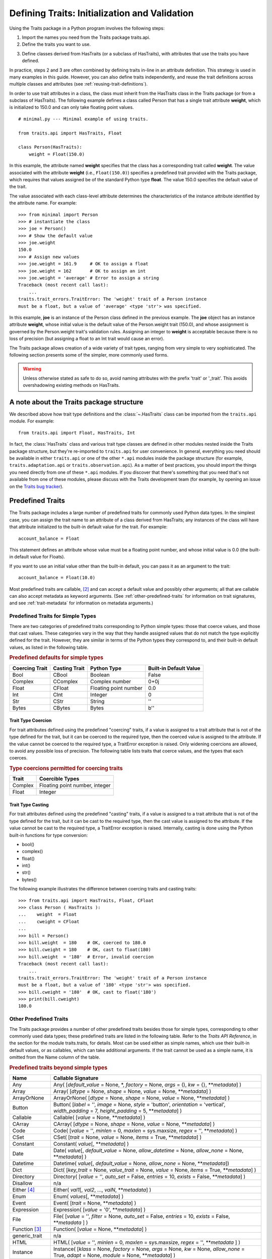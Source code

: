 .. index:: validation, using traits

.. _defining-traits-initialization-and-validation:

==============================================
Defining Traits: Initialization and Validation
==============================================

Using the Traits package in a Python program involves the following steps:

.. index:: importing Traits names, traits.api; importing from

1. Import the names you need from the Traits package traits.api.

2. Define the traits you want to use.

.. index:: HasTraits class

3. Define classes derived from HasTraits (or a subclass of HasTraits), with
   attributes that use the traits you have defined.

In practice, steps 2 and 3 are often combined by defining traits in-line
in an attribute definition. This strategy is used in many examples in this
guide. However, you can also define traits independently, and reuse the trait
definitions across multiple classes and attributes (see
:ref:`reusing-trait-definitions`).

In order to use trait attributes in a class, the class must inherit from the
HasTraits class in the Traits package (or from a subclass of HasTraits). The
following example defines a class called Person that has a single trait
attribute **weight**, which is initialized to 150.0 and can only take floating
point values.

.. index::
   single: examples; minimal

::

    # minimal.py --- Minimal example of using traits.

    from traits.api import HasTraits, Float

    class Person(HasTraits):
        weight = Float(150.0)

.. index:: attribute definition

In this example, the attribute named **weight** specifies that the class has a
corresponding trait called **weight**. The value associated with the attribute
**weight** (i.e., ``Float(150.0)``) specifies a predefined trait provided with
the Traits package, which requires that values assigned be of the standard
Python type **float**. The value 150.0 specifies the default value of the
trait.

The value associated with each class-level attribute determines the
characteristics of the instance attribute identified by the attribute name.
For example::

    >>> from minimal import Person
    >>> # instantiate the class
    >>> joe = Person()
    >>> # Show the default value
    >>> joe.weight
    150.0
    >>> # Assign new values
    >>> joe.weight = 161.9     # OK to assign a float
    >>> joe.weight = 162       # OK to assign an int
    >>> joe.weight = 'average' # Error to assign a string
    Traceback (most recent call last):
        ...
    traits.trait_errors.TraitError: The 'weight' trait of a Person instance
    must be a float, but a value of 'average' <type 'str'> was specified.

In this example, **joe** is an instance of the Person class defined in the
previous example. The **joe** object has an instance attribute **weight**,
whose initial value is the default value of the Person.weight trait (150.0),
and whose assignment is governed by the Person.weight trait's validation
rules. Assigning an integer to **weight** is acceptable because there is no
loss of precision (but assigning a float to an Int trait would cause an error).

The Traits package allows creation of a wide variety of trait types, ranging
from very simple to very sophisticated. The following section presents some of
the simpler, more commonly used forms.

.. warning:: Unless otherwise stated as safe to do so, avoid naming
   attributes with the prefix 'trait' or '_trait'. This avoids overshadowing
   existing methods on HasTraits.


A note about the Traits package structure
-----------------------------------------

We described above how trait type definitions and the :class:`~.HasTraits`
class can be imported from the ``traits.api`` module. For example::

    from traits.api import Float, HasTraits, Int

In fact, the :class:`HasTraits` class and various trait type classes are
defined in other modules nested inside the Traits package structure, but
they're re-imported to ``traits.api`` for user convenience. In general,
everything you need should be available in either ``traits.api`` or one of the
other ``*.api`` modules inside the package structure (for example,
``traits.adaptation.api`` or ``traits.observation.api``). As a matter of best
practices, you should import the things you need directly from one of these
``*.api`` modules. If you discover that there's something that you need that's
not available from one of these modules, please discuss with the Traits
development team (for example, by opening an issue on the `Traits bug
tracker`_).


.. index:: predefined traits

.. _predefined-traits:

Predefined Traits
-----------------
The Traits package includes a large number of predefined traits for commonly
used Python data types. In the simplest case, you can assign the trait name
to an attribute of a class derived from HasTraits; any instances of the class
will have that attribute initialized to the built-in default value for the
trait. For example::

    account_balance = Float

This statement defines an attribute whose value must be a floating point
number, and whose initial value is 0.0 (the built-in default value for Floats).

If you want to use an initial value other than the built-in default, you can
pass it as an argument to the trait::

    account_balance = Float(10.0)

Most predefined traits are callable, [2]_ and can accept a default value and
possibly other arguments; all that are callable can also accept metadata as
keyword arguments. (See :ref:`other-predefined-traits` for information on trait
signatures, and see :ref:`trait-metadata` for information on metadata
arguments.)

.. index:: simple types

.. _predefined-traits-for-simple-types:

Predefined Traits for Simple Types
``````````````````````````````````
There are two categories of predefined traits corresponding to Python simple
types: those that coerce values, and those that cast values. These categories
vary in the way that they handle assigned values that do not match the type
explicitly defined for the trait. However, they are similar in terms of the
Python types they correspond to, and their built-in default values, as listed
in the following table.

.. index::
   pair: types; casting
   pair: types; coercing
   pair: type; string
.. index:: Boolean type, Bool trait, CBool trait, Complex trait, CComplex trait
.. index:: Float trait, CFloat trait, Int trait, CInt trait
.. index:: integer type, floating point number type, complex number type
.. index:: Str trait, CStr trait, Bytes trait, CBytes trait

.. _predefined-defaults-for-simple-types-table:

.. rubric:: Predefined defaults for simple types

============== ============= ====================== ======================
Coercing Trait Casting Trait Python Type            Built-in Default Value
============== ============= ====================== ======================
Bool           CBool         Boolean                False
Complex        CComplex      Complex number         0+0j
Float          CFloat        Floating point number  0.0
Int            CInt          Integer                0
Str            CStr          String                 ''
Bytes          CBytes        Bytes                  b''
============== ============= ====================== ======================

.. index::
   pair: types; coercing

.. _trait-type-coercion:

Trait Type Coercion
:::::::::::::::::::
For trait attributes defined using the predefined "coercing"
traits, if a value is assigned to a trait attribute that is not of the type
defined for the trait, but it can be coerced to the required type, then the
coerced value is assigned to the attribute. If the value cannot be coerced to
the required type, a TraitError exception is raised. Only widening coercions
are allowed, to avoid any possible loss of precision. The following table
lists traits that coerce values, and the types that each coerces.

.. index::
   pair: types; coercing

.. _type-coercions-permitted-for-coercing-traits-table:

.. rubric:: Type coercions permitted for coercing traits

============= ===========================================
Trait         Coercible Types
============= ===========================================
Complex       Floating point number, integer
Float         Integer
============= ===========================================

.. index::
   pair: types; casting

.. _trait-type-casting:

Trait Type Casting
::::::::::::::::::
For trait attributes defined using the predefined "casting"
traits, if a value is assigned to a trait attribute that is not of the type
defined for the trait, but it can be cast to the required type, then the cast
value is assigned to the attribute. If the value cannot be cast to the required
type, a TraitError exception is raised. Internally, casting is done using the
Python built-in functions for type conversion:

* bool()
* complex()
* float()
* int()
* str()
* bytes()

.. index::
   single: examples; coercing vs. casting

The following example illustrates the difference between coercing traits and
casting traits::

    >>> from traits.api import HasTraits, Float, CFloat
    >>> class Person ( HasTraits ):
    ...    weight  = Float
    ...    cweight = CFloat
    ...
    >>> bill = Person()
    >>> bill.weight  = 180    # OK, coerced to 180.0
    >>> bill.cweight = 180    # OK, cast to float(180)
    >>> bill.weight  = '180'  # Error, invalid coercion
    Traceback (most recent call last):
        ...
    traits.trait_errors.TraitError: The 'weight' trait of a Person instance
    must be a float, but a value of '180' <type 'str'> was specified.
    >>> bill.cweight = '180'  # OK, cast to float('180')
    >>> print(bill.cweight)
    180.0


.. _other-predefined-traits:

Other Predefined Traits
```````````````````````
The Traits package provides a number of other predefined traits besides those
for simple types, corresponding to other commonly used data types; these
predefined traits are listed in the following table. Refer to  the
*Traits API Reference*, in the section for the module traits.traits,
for details. Most can be used either as simple names, which use their built-in
default values, or as callables, which can take additional arguments. If the
trait cannot be used as a simple name, it is omitted from the Name column of
the table.

.. index:: Any(), Array(), Button(), Callable(), CArray(), Code()
.. index:: CSet(), Constant(), Date(), Datetime(), Dict()
.. index:: Directory(), Disallow, Either(), Enum()
.. index:: Event(), Expression(), false, File()
.. index:: Instance(), List(), Method(), Module()
.. index:: Password(), Property(), Python()
.. index:: PythonValue(), Range(), ReadOnly(), Regex()
.. index:: Set() String(), This, Time()
.. index:: ToolbarButton(), true, Tuple(), Type()
.. index:: undefined, Union(), UUID(), ValidatedTuple(), WeakRef()

.. _predefined-traits-beyond-simple-types-table:

.. rubric:: Predefined traits beyond simple types

+------------------+----------------------------------------------------------+
| Name             | Callable Signature                                       |
+==================+==========================================================+
| Any              | Any( [*default_value* = None, \*,                        |
|                  | *factory* = None, *args* = (), *kw* = {},                |
|                  | \*\*\ *metadata*] )                                      |
+------------------+----------------------------------------------------------+
| Array            | Array( [*dtype* = None, *shape* = None, *value* = None,  |
|                  | \*\*\ *metadata*] )                                      |
+------------------+----------------------------------------------------------+
| ArrayOrNone      | ArrayOrNone( [*dtype* = None, *shape* = None,            |
|                  | *value* = None, \*\*\ *metadata*] )                      |
+------------------+----------------------------------------------------------+
| Button           | Button( [*label* = '', *image* = None, *style* =         |
|                  | 'button', *orientation* = 'vertical', *width_padding* =  |
|                  | 7, *height_padding* = 5, \*\*\ *metadata*] )             |
+------------------+----------------------------------------------------------+
| Callable         | Callable( [*value* = None, \*\*\ *metadata*] )           |
+------------------+----------------------------------------------------------+
| CArray           | CArray( [*dtype* = None, *shape* = None, *value* = None, |
|                  | \*\*\ *metadata*] )                                      |
+------------------+----------------------------------------------------------+
| Code             | Code( [*value* = '', *minlen* = 0,                       |
|                  | *maxlen* = sys.maxsize, *regex* = '',                    |
|                  | \*\*\ *metadata*] )                                      |
+------------------+----------------------------------------------------------+
| CSet             | CSet( [*trait* = None, *value* = None, *items* = True,   |
|                  | \*\*\ *metadata*] )                                      |
+------------------+----------------------------------------------------------+
| Constant         | Constant( *value*\ [, \*\*\ *metadata*] )                |
+------------------+----------------------------------------------------------+
| Date             | Date( *value*\ [, *default_value* = None,                |
|                  | *allow_datetime* = None, *allow_none* = None,            |
|                  | \*\*\ *metadata*] )                                      |
+------------------+----------------------------------------------------------+
| Datetime         | Datetime( *value*\ [, *default_value* = None,            |
|                  | *allow_none* = None, \*\*\ *metadata*])                  |
+------------------+----------------------------------------------------------+
| Dict             | Dict( [*key_trait* = None, *value_trait* = None,         |
|                  | *value* = None, *items* = True, \*\*\ *metadata*] )      |
+------------------+----------------------------------------------------------+
| Directory        | Directory( [*value* = '', *auto_set* = False, *entries* =|
|                  | 10, *exists* = False, \*\*\ *metadata*] )                |
+------------------+----------------------------------------------------------+
| Disallow         | n/a                                                      |
+------------------+----------------------------------------------------------+
| Either [4]_      | Either( *val1*\ [, *val2*, ..., *valN*,                  |
|                  | \*\*\ *metadata*] )                                      |
+------------------+----------------------------------------------------------+
| Enum             | Enum( *values*\ [, \*\*\ *metadata*] )                   |
+------------------+----------------------------------------------------------+
| Event            | Event( [*trait* = None, \*\*\ *metadata*] )              |
+------------------+----------------------------------------------------------+
| Expression       | Expression( [*value* = '0', \*\*\ *metadata*] )          |
+------------------+----------------------------------------------------------+
| File             | File( [*value* = '', *filter* = None, *auto_set* = False,|
|                  | *entries* = 10, *exists* = False,  \*\*\ *metadata* ] )  |
+------------------+----------------------------------------------------------+
| Function [3]_    | Function( [*value* = None, \*\*\ *metadata*] )           |
+------------------+----------------------------------------------------------+
| generic_trait    | n/a                                                      |
+------------------+----------------------------------------------------------+
| HTML             | HTML( [*value* = '', *minlen* = 0,                       |
|                  | *maxlen* = sys.maxsize, *regex* = '',                    |
|                  | \*\*\ *metadata* ] )                                     |
+------------------+----------------------------------------------------------+
| Instance         | Instance( [*klass* = None, *factory* = None, *args* =    |
|                  | None, *kw* = None, *allow_none* = True, *adapt* = None,  |
|                  | *module* = None, \*\*\ *metadata*] )                     |
+------------------+----------------------------------------------------------+
| List             | List( [*trait* = None, *value* = None, *minlen* = 0,     |
|                  | *maxlen* = sys.maxsize, *items* = True,                  |
|                  | \*\*\ *metadata*] )                                      |
+------------------+----------------------------------------------------------+
| Map              | Map( *map*\ [, \*\*\ *metadata*] )                       |
+------------------+----------------------------------------------------------+
| Method [3]_      | Method ([\*\*\ *metadata*] )                             |
+------------------+----------------------------------------------------------+
| Module           | Module ( [\*\*\ *metadata*] )                            |
+------------------+----------------------------------------------------------+
| Password         | Password( [*value* = '', *minlen* = 0, *maxlen* =        |
|                  | sys.maxsize, *regex* = '', \*\*\ *metadata*] )           |
+------------------+----------------------------------------------------------+
| PrefixList       | PrefixList( *values*\ [, \*\*\ *metadata*] )             |
+------------------+----------------------------------------------------------+
| PrefixMap        | PrefixMap( *map*\ [, \*\*\ *metadata*] )                 |
+------------------+----------------------------------------------------------+
| Property         | Property( [*fget* = None, *fset* = None, *fvalidate* =   |
|                  | None, *force* = False, *handler* = None, *trait* = None, |
|                  | \*\*\ *metadata*] )                                      |
|                  |                                                          |
|                  | See :ref:`property-traits`, for details.                 |
+------------------+----------------------------------------------------------+
| Python           | Python ( [*value* = None, \*\*\ *metadata*] )            |
+------------------+----------------------------------------------------------+
| PythonValue      | PythonValue( [*value* = None, \*\*\ *metadata*] )        |
+------------------+----------------------------------------------------------+
| Range            | Range( [*low* = None, *high* = None, *value* = None,     |
|                  | *exclude_low* = False, *exclude_high* = False,           |
|                  | \*\ *metadata*] )                                        |
+------------------+----------------------------------------------------------+
| ReadOnly         | ReadOnly( [*value* = Undefined, \*\*\ *metadata*] )      |
+------------------+----------------------------------------------------------+
| Regex            | Regex( [*value* = '', *regex* = '.\*', \*\*\ *metadata*])|
+------------------+----------------------------------------------------------+
| self             | n/a                                                      |
+------------------+----------------------------------------------------------+
| Set              | Set( [*trait* = None, *value* = None, *items* = True,    |
|                  | \*\*\ *metadata*] )                                      |
+------------------+----------------------------------------------------------+
| String           | String( [*value* = '', *minlen* = 0, *maxlen* =          |
|                  | sys.maxsize, *regex* = '', \*\*\ *metadata*] )           |
+------------------+----------------------------------------------------------+
| Subclass         | Subclass( [*value* = None, *klass* = None, *allow_none* =|
|                  | True, \*\*\ *metadata*] )                                |
+------------------+----------------------------------------------------------+
| This             | n/a                                                      |
+------------------+----------------------------------------------------------+
| Time             | Time( *value*\ [, *default_value* = None,                |
|                  | *allow_none* = None, \*\*\ *metadata*])                  |
+------------------+----------------------------------------------------------+
| ToolbarButton    | ToolbarButton( [*label* = '', *image* = None, *style* =  |
|                  | 'toolbar', *orientation* = 'vertical', *width_padding* = |
|                  | 2, *height_padding* = 2, \*\*\ *metadata*] )             |
+------------------+----------------------------------------------------------+
| Tuple            | Tuple( [\*\ *traits*, \*\*\ *metadata*] )                |
+------------------+----------------------------------------------------------+
| Type             | Type( [*value* = None, *klass* = None, *allow_none* =    |
|                  | True, \*\*\ *metadata*] )                                |
+------------------+----------------------------------------------------------+
| Union            | Union( *val1*\ [, *val2*, ..., *valN*,                   |
|                  | \*\*\ *metadata*] )                                      |
+------------------+----------------------------------------------------------+
| UUID             | UUID( [\*\*\ *metadata*] )                               |
+------------------+----------------------------------------------------------+
| ValidatedTuple   | ValidatedTuple( [\*\ *traits*, *fvalidate* = None,       |
|                  | *fvalidate_info* = '' , \*\*\ *metadata*] )              |
+------------------+----------------------------------------------------------+
| WeakRef          | WeakRef( [*klass* = 'traits.HasTraits',                  |
|                  | *allow_none* = False, *adapt* = 'yes', \*\*\ *metadata*])|
+------------------+----------------------------------------------------------+

.. index:: Instance trait

.. _instance:

Instance
::::::::
One of the most fundamental and useful predefined trait types is
:class:`~.Instance`. Instance trait values are an instance of a particular class
or its subclasses, as specified by the **klass** argument. **klass** can be
either an instance of a class or a class itself (note this applies to all python
classes, not necessarily just :class:`~.HasTraits` subclasses).  However, one should
typically provide the type or interface they want an instance of, instead of
providing an instance of a class.

If **klass** is an instance or if it is a class and **args** and **kw** are not
specified, the default value is ``None``. Otherwise, the default value is
obtained by calling the callable **factory** argument (or **klass** if
**factory** is None) with **args** and **kw**. Further, there is the
**allow_none** argument which dictates whether the trait can take on a value of
``None``. However, this does not include the default value for the trait. For
example::

    # instance_trait_defaults.py --- Example of Instance trait default values
    from traits.api import HasTraits, Instance

    class Parent(HasTraits):
        pass

    class Child(HasTraits):
        # default value is None
        father = Instance(Parent)
        # default value is still None, but None can not be assigned
        grandfather = Instance(Parent, allow_none=False)
        # default value is Parent()
        mother = Instance(Parent, args=())

In the last case, the default ``Parent`` instance is not immediately
created, but rather is lazily instantiated when the trait is first accessed.
The default ``Parent`` will also be instantiated if the trait is assigned to
and there is a change handler defined on the trait (to detect changes from the
default value). For more details on change handlers and trait notification see
:ref:`observe-notification`.

Somewhat surprisingly, ``mother = Instance(Parent, ())`` will also yield a
default value of ``Parent()``, even though in that case it is **factory** that
is ``()`` not **args**.  This is a result of implementation details, however
the recommended way of writing this code is to explicitly pass **args** by
keyword like so ``mother = Instance(Parent, args=())``. Another common mistake
is passing in another trait type to Instance. For example,
``some_trait = Instance(Int)``. This will likely lead to unexpected behavior
and potential errors. Instead simply do ``some_trait = Int()``.

.. index:: This trait, self trait

.. _this-and-self:

This and self
:::::::::::::
A couple of predefined traits that merit special explanation are This and
**self**. They are intended for attributes whose values must be of the same
class (or a subclass) as the enclosing class. The default value of This is
None; the default value of **self** is the object containing the attribute.

.. index::
   pair: This trait; examples

The following is an example of using This::

    # this.py --- Example of This predefined trait

    from traits.api import HasTraits, This

    class Employee(HasTraits):
        manager = This

This example defines an Employee class, which has a **manager** trait
attribute, which accepts only other Employee instances as its value. It might
be more intuitive to write the following::

    # bad_self_ref.py --- Non-working example with self- referencing
    #                     class definition
    from traits.api import HasTraits, Instance
    class Employee(HasTraits):
        manager = Instance(Employee)

However, the Employee class is not fully defined at the time that the
**manager** attribute is defined. Handling this common design pattern is the
main reason for providing the This trait.

Note that if a trait attribute is defined using This on one class and is
referenced on an instance of a subclass, the This trait verifies values based
on the class on which it was defined. For example::

    >>> from traits.api import HasTraits, This
    >>> class Employee(HasTraits):
    ...    manager = This
    ...
    >>> class Executive(Employee):
    ...  pass
    ...
    >>> fred = Employee()
    >>> mary = Executive()
    >>> # The following is OK, because fred's manager can be an
    >>> # instance of Employee or any subclass.
    >>> fred.manager = mary
    >>> # This is also OK, because mary's manager can be an Employee
    >>> mary.manager = fred

.. index:: Map trait

.. _map:

Map
:::
The map trait ensures that the value assigned to a trait attribute
is a key of a specified dictionary, and also assigns the dictionary
value corresponding to that key to a shadow attribute.

.. index::
   pair: Map trait; examples

The following is an example of using Map::

    # map.py --- Example of Map predefined trait

    from traits.api import HasTraits, Map

    class Person(HasTraits):
        married = Map({'yes': 1, 'no': 0 }, default_value="yes")

This example defines a Person class which has a **married** trait
attribute which accepts values "yes" and "no". The default value
is set to "yes". The name of the shadow attribute is the name of
the Map attribute followed by an underscore, i.e ``married_``
Instantiating the class produces the following::

    >>> from traits.api import HasTraits, Map
    >>> bob = Person()
    >>> print(bob.married)
    yes
    >>> print(bob.married_)
    1

.. index:: PrefixMap trait

.. _prefixmap:

PrefixMap
:::::::::
Like Map, PrefixMap is created using a dictionary, but in this
case, the keys of the dictionary must be strings. Like PrefixList,
a string *v* is a valid value for the trait attribute if it is a prefix of
one and only one key *k* in the dictionary. The actual values assigned to
the trait attribute is *k*, and its corresponding mapped attribute is map[*k*].

.. index::
   pair: PrefixMap trait; examples

The following is an example of using PrefixMap::

    # prefixmap.py --- Example of PrefixMap predefined trait

    from traits.api import HasTraits, PrefixMap

    class Person(HasTraits):
        married = PrefixMap({'yes': 1, 'no': 0 }, default_value="yes")

This example defines a Person class which has a **married** trait
attribute which accepts values "yes" and "no" or any unique
prefix. The default value is set to "yes". The name of the shadow attribute
is the name of the PrefixMap attribute followed by an underscore, i.e ``married_``
Instantiating the class produces the following::

    >>> bob = Person()
    >>> print(bob.married)
    yes
    >>> print(bob.married_)
    1
    >>> bob.married = "n" # Setting a prefix
    >>> print(bob.married)
    no
    >>> print(bob.married_)
    0

.. index:: PrefixList trait

.. _prefixlist:

PrefixList
::::::::::
Ensures that a value assigned to the attribute is a member of a list of
specified string values, or is a unique prefix of one of those values.
The values that can be assigned to a trait attribute of type PrefixList
is the set of all strings supplied to the PrefixList constructor, as well
as any unique prefix of those strings. The actual value assigned to the
trait is limited to the set of complete strings assigned to the
PrefixList constructor.

.. index::
   pair: PrefixList trait; examples

The following is an example of using PrefixList::

    # prefixlist.py --- Example of PrefixList predefined trait

    from traits.api import HasTraits, PrefixList

    class Person(HasTraits):
        married = PrefixList(["yes", "no"])

This example defines a Person class which has a **married** trait
attribute which accepts values "yes" and "no" or any unique
prefix. Instantiating the class produces the following::

    >>> bob = Person()
    >>> print(bob.married)
    yes
    >>> bob.married = "n" # Setting a prefix
    >>> print(bob.married)
    no

.. index:: Either trait

.. _either:

Either
::::::

.. note::
   The :class:`~.Either` trait type may eventually be deprecated, and should
   not be used in new code. Use the more well-behaved :class:`~.Union` trait
   type instead.

Another predefined trait that merits special explanation is Either. The
Either trait is intended for attributes that may take a value of more than
a single trait type, including None. The default value of Either is None, even
if None is not one of the types the user explicitly defines in the constructor,
but a different default value can be provided using the ``default`` argument.

.. index::
   pair: Either trait; examples

The following is an example of using Either::

    # either.py --- Example of Either predefined trait

    from traits.api import HasTraits, Either, Str

    class Employee(HasTraits):
        manager_name = Either(Str, None)

This example defines an Employee class, which has a **manager_name** trait
attribute, which accepts either an Str instance or None as its value, and
will raise a TraitError if a value of any other type is assigned. For example::

    >>> from traits.api import HasTraits, Either, Str
    >>> class Employee(HasTraits):
    ...     manager_name = Either(Str, None)
    ...
    >>> steven = Employee(manager_name="Jenni")
    >>> # Here steven's manager is named "Jenni"
    >>> steven.manager_name
    'Jenni'
    >>> eric = Employee(manager_name=None)
    >>> # Eric is the boss, so he has no manager.
    >>> eric.manager_name is None
    True
    >>> # Assigning a value that is neither a string nor None will fail.
    >>> steven.manager_name = 5
    traits.trait_errors.TraitError: The 'manager_name' trait of an Employee instance must be a string or None, but a value of 5 <type 'int'> was specified.

.. index:: Union trait

.. _union:

Union
:::::
The Union trait accepts a value that is considered valid by at least one
of the traits in its definition. It is a simpler and therefore less error-prone
alternative to the `Either` trait, which allows more complex constructs and
may sometimes exhibit mysterious validation behaviour. The Union trait however,
validates the value assigned to it against each of the traits in its definition
in the order they are defined. Union only accepts trait types or trait type
instances or None in its definition. Prefer to use Union over `Either` to
remain future proof.

.. index::
   pair: Union trait; examples

The following is an example of using Union::

    # union.py --- Example of Union predefined trait

    from traits.api import HasTraits, Union, Int, Float, Instance

    class Salary(HasTraits):
        basic = Float
        bonus = Float

    class Employee(HasTraits):
        manager_name = Union(Str, None)
        pay = Union(Instance(Salary), Float)

This example defines an Employee class, which has a **manager_name** trait
attribute, which accepts either an Str instance or None as its value, a
**salary** trait that accepts an instance of Salary or Float and will raise a
TraitError if a value of any other type is assigned. For example::

    >>> from traits.api import HasTraits, Str, Union
    >>> class Employee(HasTraits):
    ...     manager_name = Union(Str, None)
    ...
    >>> steven = Employee(manager_name="Jenni")
    >>> # Here steven's manager is named "Jenni"
    >>> # Assigning a value that is neither a string nor None will fail.
    >>> steven.manager_name = 5
    traits.trait_errors.TraitError: The 'manager_name' trait of an Employee instance must be a string or a None type, but a value of 5 <class 'int'> was specified.

The following example illustrates the difference between `Either` and `Union`::

    >>> from traits.api import Either, HasTraits, Str, Union
    >>> class IntegerClass(HasTraits):
    ...     primes = Either([2], None, {'3':6}, 5, 7, 11)
    ...
    >>> i = IntegerClass(primes=2) # Acceptable value, no error
    >>> i = IntegerClass(primes=4)
    traits.trait_errors.TraitError: The 'primes' trait of an IntegerClass instance must be 2 or None or 5 or 7 or 11 or '3', but a value of 4 <class 'int'> was specified.
    >>>
    >>> # But Union does not allow such declarations.
    >>> class IntegerClass(HasTraits):
    ...     primes = Union([2], None, {'3':6}, 5, 7, 11)
    ValueError: Union trait declaration expects a trait type or an instance of trait type or None, but got [2] instead


.. _migration_either_to_union:

.. rubric:: Migration from Either to Union

* Static default values are defined on Union via the **default_value**
  attribute, whereas Either uses the **default** attribute. The naming of
  **default_value** is consistent with other trait types.
  For example::

      Either(None, Str(), default="unknown")

  would be changed to::

      Union(None, Str(), default_value="unknown")

* If a default value is not defined, Union uses the default value from the
  first trait in its definition, whereas Either uses None.

  For example::

      Either(Int(), Float())

  has a default value of None. However None is not one of the allowed values.
  If the trait is later set to None from a non-None value, a validation error
  will occur.

  If the trait definition is changed to::

      Union(Int(), Float())

  Then the default value will be 0, which is the default value of the first
  trait.

  To keep None as the default, use None as the first item::

      Union(None, Int(), Float())

  With this, None also becomes one of the allowed values.

.. index:: multiple values, defining trait with

.. _list-of-possibl-values:

List of Possible Values
:::::::::::::::::::::::
You can define a trait whose possible values include disparate types. To do
this, use the predefined Enum trait, and pass it a list of all possible values.
The values must all be of simple Python data types, such as strings, integers,
and floats, but they do not have to be all of the same type. This list of
values can be a typical parameter list, an explicit (bracketed) list, or a
variable whose type is list. The first item in the list is used as the default
value.

.. index:: examples; list of values

A trait defined in this fashion can accept only values that are contained in
the list of permitted values. The default value is the first value specified;
it is also a valid value for assignment.
::

    >>> from traits.api import Enum, HasTraits, Str
    >>> class InventoryItem(HasTraits):
    ...    name  = Str # String value, default is ''
    ...    stock = Enum(None, 0, 1, 2, 3, 'many')
    ...            # Enumerated list, default value is
    ...            #'None'
    ...
    >>> hats = InventoryItem()
    >>> hats.name = 'Stetson'

    >>> print('%s: %s' % (hats.name, hats.stock))
    Stetson: None

    >>> hats.stock = 2      # OK
    >>> hats.stock = 'many' # OK
    >>> hats.stock = 4      # Error, value is not in \
    >>>                     # permitted list
    Traceback (most recent call last):
        ...
    traits.trait_errors.TraitError: The 'stock' trait of an InventoryItem
    instance must be None or 0 or 1 or 2 or 3 or 'many', but a value of 4
    <type 'int'> was specified.


This defines an :py:class:`InventoryItem` class, with two trait attributes,
**name**, and **stock**. The name attribute is simply a string. The **stock**
attribute has an initial value of None, and can be assigned the values None, 0,
1, 2, 3, and 'many'. The example then creates an instance of the InventoryItem
class named **hats**, and assigns values to its attributes.

When the list of possible values can change during the lifetime of the object,
one can specify **another trait** that holds the list of possible values::

    >>> from traits.api import Enum, HasTraits, List
    >>> class InventoryItem(HasTraits):
    ...    possible_stock_states = List([None, 0, 1, 2, 3, 'many'])
    ...    stock = Enum(0, values="possible_stock_states")
    ...            # Enumerated list, default value is 0. The list of
    ...            # allowed values is whatever possible_stock_states holds
    ...

    >>> hats = InventoryItem()
    >>> hats.stock
    0
    >>> hats.stock = 2      # OK
    >>> hats.stock = 4      # TraitError like above
    Traceback (most recent call last):
        ...
    traits.trait_errors.TraitError: The 'stock' trait of an InventoryItem
    instance must be None or 0 or 1 or 2 or 3 or 'many', but a value of 4
    <type 'int'> was specified.

    >>> hats.possible_stock_states.append(4)  # Add 4 to list of allowed values
    >>> hats.stock = 4      # OK


.. index:: metadata attributes; on traits

.. _trait-metadata:

Trait Metadata
--------------
Trait objects can contain metadata attributes, which fall into three categories:

* Internal attributes, which you can query but not set.
* Recognized attributes, which you can set to determine the behavior of the
  trait.
* Arbitrary attributes, which you can use for your own purposes.

You can specify values for recognized or arbitrary metadata attributes by
passing them as keyword arguments to callable traits. The value of each
keyword argument becomes bound to the resulting trait object as the value
of an attribute having the same name as the keyword.

.. index:: metadata attributes; internal

.. _internal-metadata-attributes:

Internal Metadata Attributes
````````````````````````````
The following metadata attributes are used internally by the Traits package,
and can be queried:

.. index:: array metadata attribute, default metadata attribute
.. index:: default_kind metadata attribute, delegate; metadata attribute
.. index:: inner_traits metadata attribute, parent metadata attribute
.. index:: prefix metadata attribute, trait_type metadata attribute
.. index:: type metadata attribute

* **array**: Indicates whether the trait is an array.
* **default**: Returns the default value for the trait, if known; otherwise it
  returns Undefined.
* **default_kind**: Returns a string describing the type of value returned by
  the default attribute for the trait. The possible values are:

  * ``value``: The default attribute returns the actual default value.
  * ``list``: A copy of the list default value.
  * ``dict``: A copy of the dictionary default value.
  * ``self``: The default value is the object the trait is bound to; the
    **default** attribute returns Undefined.
  * ``factory``: The default value is created by calling a factory; the
    **default** attribute returns Undefined.
  * ``method``: The default value is created by calling a method on the object
    the trait is bound to; the **default** attribute returns Undefined.

* **delegate**: The name of the attribute on this object that references the
  object that this object delegates to.
* **inner_traits**: Returns a tuple containing the "inner" traits
  for the trait. For most traits, this is empty, but for List and Dict traits,
  it contains the traits that define the items in the list or the keys and
  values in the dictionary.
* **parent**: The trait from which this one is derived.
* **prefix**: A prefix or substitution applied to the delegate attribute.
  See :ref:`deferring-traits` for details.
* **trait_type**: Returns the type of the trait, which is typically a handler
  derived from TraitType.
* **type**: One of the following, depending on the nature of the trait:

  * ``constant``
  * ``delegate``
  * ``event``
  * ``property``
  * ``trait``

.. index:: recognized metadata attributes, metadata attributes; recognized

.. _recognized-metadata-attributes:

Recognized Metadata Attributes
``````````````````````````````
The following metadata attributes are not predefined, but are recognized by
HasTraits objects:

.. index:: desc metadata attribute, editor metadata attribute
.. index:: label; metadata attribute, comparison_mode metadata attribute
.. index:: transient metadata attribute

* **desc**: A string describing the intended meaning of the trait. It is used
  in exception messages and fly-over help in user interface trait editors.
* **editor**: Specifies an instance of a subclass of TraitEditor to use when
  creating a user interface editor for the trait. Refer to the
  `TraitsUI User Manual
  <http://docs.enthought.com/traitsui/traitsui_user_manual/index.html>`_
  for more information on trait editors.
* **label**: A string providing a human-readable name for the trait. It is
  used to label trait attribute values in user interface trait editors.
* **comparison_mode**: Indicates when trait change notifications should be
  generated based upon the result of comparing the old and new values of a
  trait assignment. This should be a member of the
  :class:`~traits.constants.ComparisonMode` enumeration class.
* **transient**: A Boolean indicating that the trait value is not persisted
  when the object containing it is persisted. The default value for most
  predefined traits is False (the value will be persisted if its container is).
  You can set it to True for traits whose values you know you do not want to
  persist. Do not set it to True on traits where it is set internally to
  False, as doing so is likely to create unintended consequences. See
  :ref:`persistence` for more information.

Other metadata attributes may be recognized by specific predefined traits.

.. index:: metadata attributes; accessing

.. _accessing-metadata-attributes:

Accessing Metadata Attributes
`````````````````````````````
.. index::
   pair: examples; metadata attributes

Here is an example of setting trait metadata using keyword arguments::

    # keywords.py --- Example of trait keywords
    from traits.api import HasTraits, Str

    class Person(HasTraits):
        first_name = Str('',
                         desc='first or personal name',
                         label='First Name')
        last_name =  Str('',
                         desc='last or family name',
                         label='Last Name')

In this example, in a user interface editor for a Person object, the labels
"First Name" and "Last Name" would be used for entry
fields corresponding to the **first_name** and **last_name** trait attributes.
If the user interface editor supports rollover tips, then the **first_name**
field would display "first or personal name" when the user moves
the mouse over it; the last_name field would display "last or family
name" when moused over.

To get the value of a trait metadata attribute, you can use the trait() method
on a HasTraits object to get a reference to a specific trait, and then access
the metadata attribute::

    # metadata.py --- Example of accessing trait metadata attributes
    from traits.api import HasTraits, Int, List, Float, Str, \
                                     Instance, Any, TraitType

    class Foo( HasTraits ): pass

    class Test( HasTraits ):
        i = Int(99)
        lf = List(Float)
        foo = Instance( Foo, () )
        any = Any( "123" )

    t = Test()

    print(t.trait( 'i' ).default)                      # 99
    print(t.trait( 'i' ).default_kind)                 # value
    print(t.trait( 'i' ).inner_traits)                 # ()
    print(t.trait( 'i' ).is_trait_type( Int ))         # True
    print(t.trait( 'i' ).is_trait_type( Float ))       # False

    print(t.trait( 'lf' ).default)                     # []
    print(t.trait( 'lf' ).default_kind)                # list
    print(t.trait( 'lf' ).inner_traits)
             # (<traits.traits.CTrait object at 0x01B24138>,)
    print(t.trait( 'lf' ).is_trait_type( List ))       # True
    print(t.trait( 'lf' ).is_trait_type( TraitType ))  # True
    print(t.trait( 'lf' ).is_trait_type( Float ))      # False
    print(t.trait( 'lf' ).inner_traits[0].is_trait_type( Float )) # True

    print(t.trait( 'foo' ).default)                    # <undefined>
    print(t.trait( 'foo' ).default_kind)               # factory
    print(t.trait( 'foo' ).inner_traits)               # ()
    print(t.trait( 'foo' ).is_trait_type( Instance ))  # True
    print(t.trait( 'foo' ).is_trait_type( List  ))     # False

    print(t.trait( 'any' ).default)                    # 123
    print(t.trait( 'any' ).default_kind)               # value
    print(t.trait( 'any' ).inner_traits)               # ()
    print(t.trait( 'any' ).is_trait_type( Any ))       # True
    print(t.trait( 'any' ).is_trait_type( Str ))       # False

.. rubric:: Footnotes
.. [2] Most callable predefined traits are classes, but a few are functions.
       The distinction does not make a difference unless you are trying to
       extend an existing predefined trait. See the *Traits API Reference* for
       details on particular traits, and see Chapter 5 for details on extending
       existing traits.
.. [3] The Function and Method trait types are now deprecated. See |Function|,
       |Method|
.. [4] The :class:`~.Either` trait type is likely to be deprecated at some
       point in the future. The :class:`~.Union` trait type should be preferred
       to :class:`~.Either` in new code.

..
   external urls

.. _Traits bug tracker: https://github.com/enthought/traits/issues

..
   # substitutions

.. |Function| replace:: :class:`~traits.trait_types.Function`
.. |Method| replace:: :class:`~traits.trait_types.Method`
